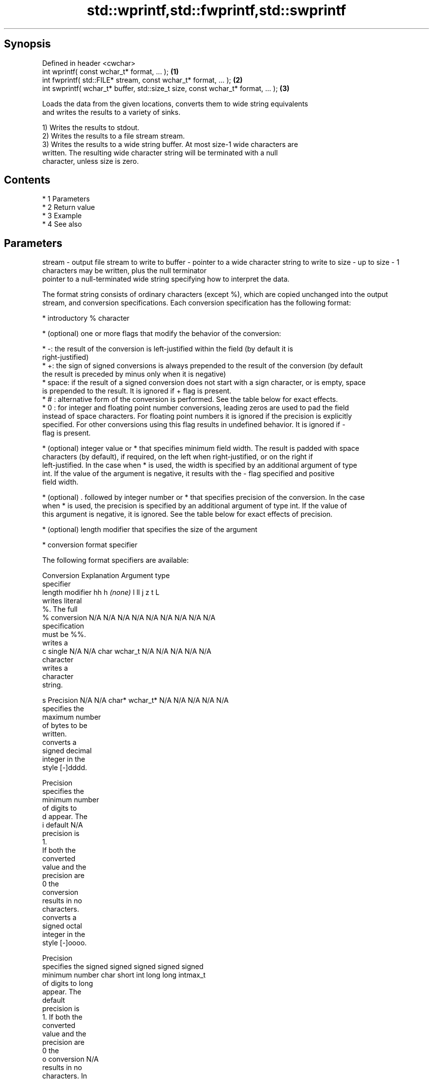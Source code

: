 .TH std::wprintf,std::fwprintf,std::swprintf 3 "Apr 19 2014" "1.0.0" "C++ Standard Libary"
.SH Synopsis
   Defined in header <cwchar>
   int wprintf( const wchar_t* format, ... );                                     \fB(1)\fP
   int fwprintf( std::FILE* stream, const wchar_t* format, ... );                 \fB(2)\fP
   int swprintf( wchar_t* buffer, std::size_t size, const wchar_t* format, ... ); \fB(3)\fP

   Loads the data from the given locations, converts them to wide string equivalents
   and writes the results to a variety of sinks.

   1) Writes the results to stdout.
   2) Writes the results to a file stream stream.
   3) Writes the results to a wide string buffer. At most size-1 wide characters are
   written. The resulting wide character string will be terminated with a null
   character, unless size is zero.

.SH Contents

     * 1 Parameters
     * 2 Return value
     * 3 Example
     * 4 See also

.SH Parameters

stream - output file stream to write to
buffer - pointer to a wide character string to write to
size   - up to size - 1 characters may be written, plus the null terminator
         pointer to a null-terminated wide string specifying how to interpret the data.

         The format string consists of ordinary characters (except %), which are copied unchanged into the output
         stream, and conversion specifications. Each conversion specification has the following format:

           * introductory % character

           * (optional) one or more flags that modify the behavior of the conversion:

           * -: the result of the conversion is left-justified within the field (by default it is
             right-justified)
           * +: the sign of signed conversions is always prepended to the result of the conversion (by default
             the result is preceded by minus only when it is negative)
           * space: if the result of a signed conversion does not start with a sign character, or is empty, space
             is prepended to the result. It is ignored if + flag is present.
           * # : alternative form of the conversion is performed. See the table below for exact effects.
           * 0 : for integer and floating point number conversions, leading zeros are used to pad the field
             instead of space characters. For floating point numbers it is ignored if the precision is explicitly
             specified. For other conversions using this flag results in undefined behavior. It is ignored if -
             flag is present.

           * (optional) integer value or * that specifies minimum field width. The result is padded with space
             characters (by default), if required, on the left when right-justified, or on the right if
             left-justified. In the case when * is used, the width is specified by an additional argument of type
             int. If the value of the argument is negative, it results with the - flag specified and positive
             field width.

           * (optional) . followed by integer number or * that specifies precision of the conversion. In the case
             when * is used, the precision is specified by an additional argument of type int. If the value of
             this argument is negative, it is ignored. See the table below for exact effects of precision.

           * (optional) length modifier that specifies the size of the argument

           * conversion format specifier

         The following format specifiers are available:

         Conversion  Explanation                                   Argument type
         specifier
              length modifier         hh       h      \fI(none)\fP     l        ll        j       z        t       L
                    writes literal
                    %. The full
             %      conversion     N/A      N/A      N/A      N/A      N/A      N/A       N/A    N/A       N/A
                    specification
                    must be %%.
                    writes a
             c      single         N/A      N/A      char     wchar_t  N/A      N/A       N/A    N/A       N/A
                    character
                    writes a
                    character
                    string.

             s      Precision      N/A      N/A      char*    wchar_t* N/A      N/A       N/A    N/A       N/A
                    specifies the
                    maximum number
                    of bytes to be
                    written.
                    converts a
                    signed decimal
                    integer in the
                    style [-]dddd.

                    Precision
                    specifies the
                    minimum number
                    of digits to
             d      appear. The
             i      default                                                                                N/A
                    precision is
                    1.
                    If both the
                    converted
                    value and the
                    precision are
                    0 the
                    conversion
                    results in no
                    characters.
                    converts a
                    signed octal
                    integer in the
                    style [-]oooo.

                    Precision
                    specifies the  signed   signed   signed   signed   signed
                    minimum number char     short    int      long     long     intmax_t
                    of digits to                                       long
                    appear. The
                    default
                    precision is
                    1. If both the
                    converted
                    value and the
                    precision are
                    0 the
             o      conversion                                                                             N/A
                    results in no
                    characters. In
                    the
                    alternative
                    implementation
                    precision is
                    increased if
                    necessary, to
                    write one
                    leading zero.
                    In that case
                    if both the
                    converted
                    value and the
                    precision are
                    0, single
                    0 is
                    written.
                    converts a                                                            size_t ptrdiff_t
                    signed
                    hexadecimal
                    integer in the
                    style [-]hhhh.

                    For the x
                    conversion
                    letters abcdef
                    are used.
                    For the X
                    conversion
                    letters ABCDEF
                    are used.
                    Precision
                    specifies the
                    minimum number
                    of digits to
             x      appear. The                                                                            N/A
             X      default
                    precision is
                    1. If both the
                    converted
                    value and the
                    precision are
                    0 the
                    conversion
                    results in no
                    characters. In unsigned unsigned unsigned unsigned unsigned
                    the            char     short    int      long     long     uintmax_t
                    alternative                                        long
                    implementation
                    0x or 0X is
                    prefixed to
                    results if the
                    converted
                    value is
                    nonzero.
                    converts an
                    unsigned
                    decimal
                    integer in the
                    style dddd.

                    Precision
                    specifies the
                    minimum number
                    of digits to
             u      appear. The                                                                            N/A
                    default
                    precision is
                    1. If both the
                    converted
                    value and the
                    precision are
                    0 the
                    conversion
                    results in no
                    characters.
                    converts
                    floating-point
                    number to the
                    decimal
                    notation in
                    the style
                    [-]ddd.ddd.

                    Precision
                    specifies the
                    minimum number
                    of digits to
                    appear after
                    the decimal
             f      point
             F      character. The N/A      N/A                        N/A      N/A       N/A    N/A
                    default
                    precision is
                    6. In the
                    alternative
                    implementation
                    decimal point
                    character is
                    written even
                    if no digits
                    follow it. For
                    infinity and
                    not-a-number
                    conversion
                    style see
                    notes.
                    converts
                    floating-point
                    number to the
format -            decimal
                    exponent
                    notation.

                    For the e
                    conversion
                    style
                    [-]d.ddde±dd
                    is used.
                    For the E
                    conversion
                    style
                    [-]d.dddE±dd
                    is used.
                    The exponent
                    contains at
                    least two
                    digits, more
                    digits are
                    used only if
                    necessary. If
             e      the value is
             E      0, the       N/A      N/A                        N/A      N/A       N/A    N/A
                    exponent is
                    also 0.
                    Precision
                    specifies the
                    minimum number
                    of digits to
                    appear after
                    the decimal
                    point
                    character. The
                    default
                    precision is
                    6. In the
                    alternative
                    implementation
                    decimal point
                    character is
                    written even
                    if no digits
                    follow it. For
                    infinity and
                    not-a-number
                    conversion
                    style see
                    notes.
                    converts
                    floating-point
                    number to the
                    hexadecimal
                    exponent
                    notation.

                    For the a
                    conversion
                    style
                    [-]0xh.hhhp±d
                    is used.
                    For the A
                    conversion
                    style
                    [-]0Xh.hhhP±d
                    is used.
                    The first
                    hexadecimal
                    digit is 0 if
                    the argument
                    is not a
                    normalized
                    floating point                   double   double                                       long
                    value. If the                                                                          double
                    value is 0,
             a      the exponent
             A      is also 0.   N/A      N/A                        N/A      N/A       N/A    N/A
                    Precision
                    specifies the
                    minimum number
                    of digits to
                    appear after
                    the decimal
                    point
                    character. The
                    default
                    precision is
                    sufficient for
                    exact
                    representation
                    of the value.
                    In the
                    alternative
                    implementation
                    decimal point
                    character is
                    written even
                    if no digits
                    follow it. For
                    infinity and
                    not-a-number
                    conversion
                    style see
                    notes.
                    converts
                    floating-point
                    number to
                    decimal or
                    decimal
                    exponent
                    notation
                    depending on
                    the value and
                    the precision.

                    For the g
                    conversion
                    style
                    conversion
                    with style e
                    or f will be
                    performed.
                    For the G
                    conversion
                    style
                    conversion
                    with style E
                    or F will be
                    performed.
                    Let P equal
                    the precision
                    if nonzero, 6
                    if the
                    precision is
                    not specified,
                    or 1 if the
                    precision is
                    0. Then, if
                    a conversion
                    with style E
             g      would have an
             G      exponent of X: N/A      N/A                        N/A      N/A       N/A    N/A

                      * if P > X ≥
                        −4, the
                        conversion
                        is with
                        style f or
                        F and
                        precision
                        P − 1 − X.
                      * otherwise,
                        the
                        conversion
                        is with
                        style e or
                        E and
                        precision
                        P − 1.

                    Unless
                    alternative
                    representation
                    is requested
                    the trailing
                    zeros are
                    removed, also
                    the decimal
                    point
                    character is
                    removed if no
                    fractional
                    part is left.
                    For infinity
                    and
                    not-a-number
                    conversion
                    style see
                    notes.
                    returns the
                    number of
                    characters
                    written so far
                    by this call
                    to the
                    function.
             n                     N/A      N/A      int*     N/A      N/A      N/A       N/A    N/A       N/A
                    The result is
                    written to the
                    value pointed
                    to by the
                    argument. The
                    complete
                    specification
                    must be %n.
                    writes an
                    implementation
                    defined
             p      character      N/A      N/A      void*    N/A      N/A      N/A       N/A    N/A       N/A
                    sequence
                    defining a
                    pointer.
.SH Notes:

         The floating point conversion functions convert infinity to inf or infinity. Which one is used is
         implementation defined.
         Not-a-number is converted to nan or nan(char_sequence). Which one is used is implementation defined.
         The conversions F, E, G, A output INF, INFINITY, NAN instead.
         The correct conversion specifiers for the fixed-width character types (std:int8_t, etc) are defined in
         the header <cinttypes>
...    - arguments specifying data to print

.SH Return value

   Number of wide characters written if successful (not counting the terminating null
   character) or negative value if an error occurred.

.SH Example

    This section is incomplete
    Reason: no example

.SH See also

   vwprintf  prints formatted wide character output to stdout, a file stream
   vfwprintf or a buffer using variable argument list
   vswprintf \fI(function)\fP
   fputws    writes a wide string to a file stream
             \fI(function)\fP
   C documentation for
   wprintf,
   fwprintf,
   swprintf

.SH Category:

     * Todo no example
